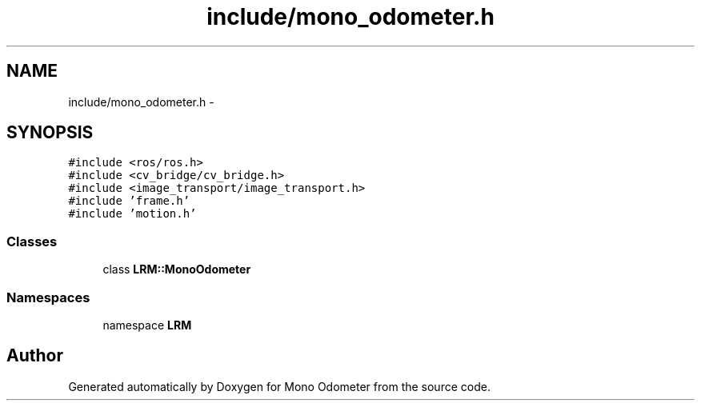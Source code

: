 .TH "include/mono_odometer.h" 3 "Wed Sep 26 2012" "Version 0.01" "Mono Odometer" \" -*- nroff -*-
.ad l
.nh
.SH NAME
include/mono_odometer.h \- 
.SH SYNOPSIS
.br
.PP
\fC#include <ros/ros\&.h>\fP
.br
\fC#include <cv_bridge/cv_bridge\&.h>\fP
.br
\fC#include <image_transport/image_transport\&.h>\fP
.br
\fC#include 'frame\&.h'\fP
.br
\fC#include 'motion\&.h'\fP
.br

.SS "Classes"

.in +1c
.ti -1c
.RI "class \fBLRM::MonoOdometer\fP"
.br
.in -1c
.SS "Namespaces"

.in +1c
.ti -1c
.RI "namespace \fBLRM\fP"
.br
.in -1c
.SH "Author"
.PP 
Generated automatically by Doxygen for Mono Odometer from the source code\&.
